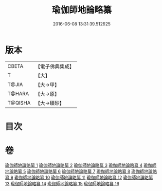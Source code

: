#+TITLE: 瑜伽師地論略纂 
#+DATE: 2016-06-08 13:31:39.512925

* 版本
 |     CBETA|【電子佛典集成】|
 |         T|【大】     |
 |     T@JIA|【大→甲】   |
 |    T@HARA|【大→原】   |
 |   T@QISHA|【大→磧砂】  |

* 目次

* 卷
[[file:KR6n0008_001.txt][瑜伽師地論略纂 1]]
[[file:KR6n0008_002.txt][瑜伽師地論略纂 2]]
[[file:KR6n0008_003.txt][瑜伽師地論略纂 3]]
[[file:KR6n0008_004.txt][瑜伽師地論略纂 4]]
[[file:KR6n0008_005.txt][瑜伽師地論略纂 5]]
[[file:KR6n0008_006.txt][瑜伽師地論略纂 6]]
[[file:KR6n0008_007.txt][瑜伽師地論略纂 7]]
[[file:KR6n0008_008.txt][瑜伽師地論略纂 8]]
[[file:KR6n0008_009.txt][瑜伽師地論略纂 9]]
[[file:KR6n0008_010.txt][瑜伽師地論略纂 10]]
[[file:KR6n0008_011.txt][瑜伽師地論略纂 11]]
[[file:KR6n0008_012.txt][瑜伽師地論略纂 12]]
[[file:KR6n0008_013.txt][瑜伽師地論略纂 13]]
[[file:KR6n0008_014.txt][瑜伽師地論略纂 14]]
[[file:KR6n0008_015.txt][瑜伽師地論略纂 15]]
[[file:KR6n0008_016.txt][瑜伽師地論略纂 16]]

